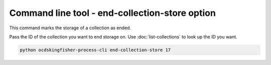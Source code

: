 Command line tool - end-collection-store option
===============================================

This command marks the storage of a collection as ended.

Pass the ID of the collection you want to end storage on. Use :doc:`list-collections` to look up the ID you want.

.. code-block:: shell-session

    python ocdskingfisher-process-cli end-collection-store 17

